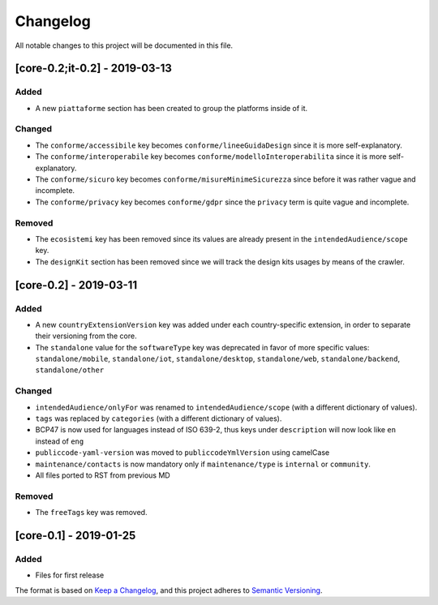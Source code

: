 Changelog
=========

All notable changes to this project will be documented in this file.

[core-0.2;it-0.2] - 2019-03-13
~~~~~~~~~~~~~~~~~~~~~~~~~~~~~~

Added
'''''

-  A new ``piattaforme`` section has been created to group the platforms
   inside of it.

Changed
'''''''

-  The ``conforme/accessibile`` key becomes
   ``conforme/lineeGuidaDesign`` since it is more self-explanatory.
-  The ``conforme/interoperabile`` key becomes
   ``conforme/modelloInteroperabilita`` since it is more
   self-explanatory.
-  The ``conforme/sicuro`` key becomes
   ``conforme/misureMinimeSicurezza`` since before it was rather vague
   and incomplete.
-  The ``conforme/privacy`` key becomes ``conforme/gdpr`` since the
   ``privacy`` term is quite vague and incomplete.

Removed
'''''''

-  The ``ecosistemi`` key has been removed since its values are already
   present in the ``intendedAudience/scope`` key.
-  The ``designKit`` section has been removed since we will track the
   design kits usages by means of the crawler.

[core-0.2] - 2019-03-11
~~~~~~~~~~~~~~~~~~~~~~~

.. _added-1:

Added
'''''

-  A new ``countryExtensionVersion`` key was added under each
   country-specific extension, in order to separate their versioning
   from the core.
-  The ``standalone`` value for the ``softwareType`` key was deprecated
   in favor of more specific values: ``standalone/mobile``,
   ``standalone/iot``, ``standalone/desktop``, ``standalone/web``,
   ``standalone/backend``, ``standalone/other``

.. _changed-1:

Changed
'''''''

-  ``intendedAudience/onlyFor`` was renamed to
   ``intendedAudience/scope`` (with a different dictionary of values).
-  ``tags`` was replaced by ``categories`` (with a different dictionary
   of values).
-  BCP47 is now used for languages instead of ISO 639-2, thus keys under
   ``description`` will now look like ``en`` instead of ``eng``
-  ``publiccode-yaml-version`` was moved to ``publiccodeYmlVersion``
   using camelCase
-  ``maintenance/contacts`` is now mandatory only if
   ``maintenance/type`` is ``internal`` or ``community``.
-  All files ported to RST from previous MD

.. _removed-1:

Removed
'''''''

-  The ``freeTags`` key was removed.

[core-0.1] - 2019-01-25
~~~~~~~~~~~~~~~~~~~~~~~

.. _added-2:

Added
'''''

-  Files for first release

The format is based on `Keep a
Changelog <https://keepachangelog.com/en/1.0.0/>`__, and this project
adheres to `Semantic
Versioning <https://semver.org/spec/v2.0.0.html>`__.
